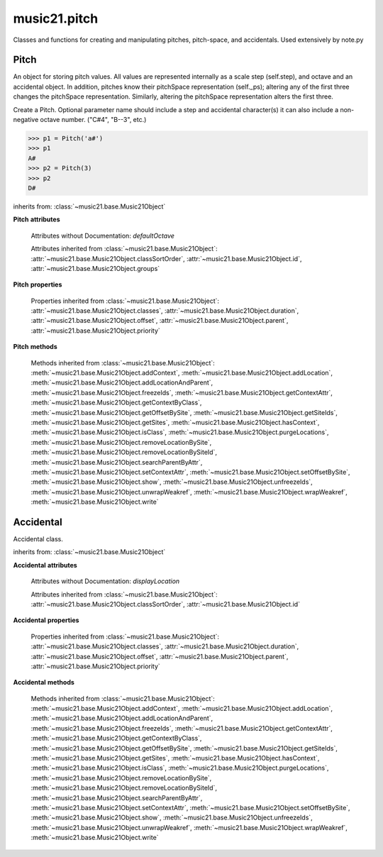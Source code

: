.. _modulePitch:

music21.pitch
=============

.. WARNING: DO NOT EDIT THIS FILE: AUTOMATICALLY GENERATED

.. module:: music21.pitch

Classes and functions for creating and manipulating pitches, pitch-space, and accidentals. Used extensively by note.py 


.. function:: convertFqToPs(fq)

    Utility conversion; does not process internals. Assumes A4 = 440 Hz 

    >>> convertFqToPs(440)
    69.0 
    >>> convertFqToPs(261.62556530059862)
    60.0 

.. function:: convertNameToPitchClass(pitchName)

    Utility conversion: from a pitch name to a pitch class integer between 0 and 11. 

    >>> convertNameToPitchClass('c4')
    0 
    >>> convertNameToPitchClass('c#')
    1 
    >>> convertNameToPitchClass('d-')
    1 
    >>> convertNameToPitchClass('e--')
    2 
    >>> convertNameToPitchClass('b2##')
    1 

.. function:: convertNameToPs(pitchName)

    Utility conversion: from a pitch name to a pitch space number (floating point MIDI pitch values). 

    >>> convertNameToPs('c4')
    60 
    >>> convertNameToPs('c2#')
    37.0 
    >>> convertNameToPs('d7-')
    97.0 
    >>> convertNameToPs('e1--')
    26.0 
    >>> convertNameToPs('b2##')
    49.0 

.. function:: convertPitchClassToNumber(ps)

    Given a pitch class or pitch class value, look for strings. If a string is found, replace it with the default pitch class representation. 

    >>> convertPitchClassToNumber(3)
    3 
    >>> convertPitchClassToNumber('a')
    10 
    >>> convertPitchClassToNumber('B')
    11 

.. function:: convertPitchClassToStr(pc)

    Given a pitch class number, return a string. 

    >>> convertPitchClassToStr(3)
    '3' 
    >>> convertPitchClassToStr(10)
    'A' 

.. function:: convertPsToFq(ps)

    Utility conversion; does not process internals. Assumes A4 = 440 Hz 

    >>> convertPsToFq(69)
    440.0 
    >>> convertPsToFq(60)
    261.62556530059862 
    >>> convertPsToFq(2)
    9.1770239974189884 
    >>> convertPsToFq(135)
    19912.126958213179 

.. function:: convertPsToOct(ps)

    Utility conversion; does not process internals. Assume C4 middle C, so 60 returns 4 

    >>> [convertPsToOct(59), convertPsToOct(60), convertPsToOct(61)]
    [3, 4, 4] 
    >>> [convertPsToOct(12), convertPsToOct(0), convertPsToOct(-12)]
    [0, -1, -2] 
    >>> convertPsToOct(135)
    10 

.. function:: convertPsToStep(ps)

    Utility conversion; does not process internals. Takes in a midiNote number (Assume C4 middle C, so 60 returns 4) Returns a tuple of Step name and either a natural or a sharp 

    >>> convertPsToStep(60)
    ('C', <accidental natural>) 
    >>> convertPsToStep(66)
    ('F', <accidental sharp>) 
    >>> convertPsToStep(67)
    ('G', <accidental natural>) 
    >>> convertPsToStep(68)
    ('G', <accidental sharp>) 
    >>> convertPsToStep(-2)
    ('A', <accidental sharp>) 
    >>> convertPsToStep(60.5)
    ('C', <accidental half-sharp>) 
    >>> convertPsToStep(61.5)
    ('C', <accidental one-and-a-half-sharp>) 
    >>> convertPsToStep(62)
    ('D', <accidental natural>) 
    >>> convertPsToStep(62.5)
    ('D', <accidental half-sharp>) 
    >>> convertPsToStep(135)
    ('D', <accidental sharp>) 

.. function:: convertStepToPs(step, oct, acc=None)

    Utility conversion; does not process internals. 

    >>> convertStepToPs('c', 4, 1)
    61 
    >>> convertStepToPs('d', 2, -2)
    36 
    >>> convertStepToPs('b', 3, 3)
    62 

Pitch
-----

.. inheritance-diagram:: Pitch

.. class:: Pitch(name=None)

    An object for storing pitch values. All values are represented internally as a scale step (self.step), and octave and an accidental object. In addition, pitches know their pitchSpace representation (self._ps); altering any of the first three changes the pitchSpace representation. Similarly, altering the pitchSpace representation alters the first three. 

    Create a Pitch. Optional parameter name should include a step and accidental character(s) it can also include a non-negative octave number.  ("C#4", "B--3", etc.) 

    >>> p1 = Pitch('a#')
    >>> p1
    A# 
    >>> p2 = Pitch(3)
    >>> p2
    D# 

    inherits from: :class:`~music21.base.Music21Object`

    **Pitch** **attributes**

        Attributes without Documentation: `defaultOctave`

        Attributes inherited from :class:`~music21.base.Music21Object`: :attr:`~music21.base.Music21Object.classSortOrder`, :attr:`~music21.base.Music21Object.id`, :attr:`~music21.base.Music21Object.groups`

    **Pitch** **properties**

        .. attribute:: name

            Name presently returns pitch name and accidental without octave. Perhaps better named getNameClass 

            >>> a = Pitch('G#')
            >>> a.name
            'G#' 

        .. attribute:: nameWithOctave

            The pitch name with an octave designation. If no octave as been set, no octave value is returned. 

        .. attribute:: step

            

            >>> a = Pitch('C#3')
            >>> a._getStep()
            'C' 

        .. attribute:: pitchClass

            

            >>> a = Pitch('a3')
            >>> a._getPitchClass()
            9 
            >>> dis = Pitch('d3')
            >>> dis.pitchClass
            2 
            >>> dis.accidental = Accidental("#")
            >>> dis.pitchClass
            3 
            >>> dis.pitchClass = 11
            >>> dis.pitchClass
            11 
            >>> dis.name
            'B' 

        .. attribute:: octave

            returns or sets the octave of the note.  Setting the octave updates the pitchSpace attribute. 

            >>> a = Pitch('g')
            >>> a.octave is None
            True 
            >>> a.implicitOctave
            4 
            >>> a.ps  ## will use implicitOctave
            67 
            >>> a.name
            'G' 
            >>> a.octave = 14
            >>> a.implicitOctave
            14 
            >>> a.name
            'G' 
            >>> a.ps
            187 

        .. attribute:: midi

            Get or set a pitch value in MIDI. MIDI pitch values are like ps values (pitchSpace) rounded to the nearest integer; the ps attribute will accomodate floats. 

            >>> a = Pitch('C3')
            >>> a.midi
            48 
            >>> a.midi =  23.5
            >>> a.midi
            24 

        .. attribute:: accidental

            

            >>> a = Pitch('D-2')
            >>> a.accidental.alter
            -1.0 

        .. attribute:: diatonicNoteNum

            Returns (or takes) an integer that uniquely identifies the diatonic version of a note, that is ignoring accidentals. The number returned is the diatonic interval above C0 (the lowest C on a Boesendorfer Imperial Grand), so G0 = 5, C1 = 8, etc. Numbers can be negative for very low notes. C4 (middleC) = 29, C#4 = 29, C##4 = 29, D-4 = 30, D4 = 30, etc. 

            >>> c = Pitch('c4')
            >>> c.diatonicNoteNum
            29 
            >>> c = Pitch('c#4')
            >>> c.diatonicNoteNum
            29 
            >>> d = Pitch('d--4')
            >>> d.accidental.name
            'double-flat' 
            >>> d.diatonicNoteNum
            30 
            >>> lowc = Pitch('c1')
            >>> lowc.diatonicNoteNum
            8 
            >>> b = Pitch()
            >>> b.step = "B"
            >>> b.octave = -1
            >>> b.diatonicNoteNum
            0 
            >>> c = Pitch("C")
            >>> c.diatonicNoteNum  #implicitOctave
            29 
            >>> lowDSharp = Pitch("C#7") # !!!
            >>> lowDSharp.diatonicNoteNum = 9
            >>> lowDSharp.octave
            1 
            >>> lowDSharp.name
            'D#' 

            

        .. attribute:: freq440

            

            >>> a = Pitch('A4')
            >>> a.freq440
            440.0 

        .. attribute:: frequency

            The frequency property gets or sets the frequency of the pitch in hertz. If the frequency has not been overridden, then it is computed based on A440Hz and equal temperament 

        .. attribute:: german

            returns the name of a Pitch in the German system (where B-flat = B, B = H, etc.) (Microtones raise an error). 

            >>> print Pitch('B-').german
            B 
            >>> print Pitch('B').german
            H 
            >>> print Pitch('E-').german
            Es 
            >>> print Pitch('C#').german
            Cis 
            >>> print Pitch('A--').german
            Ases 
            >>> p1 = Pitch('C')
            >>> p1.accidental = Accidental('half-sharp')
            >>> p1.german
            Traceback (most recent call last): 
            PitchException: Es geht nicht "german" zu benutzen mit Microtoenen.  Schade! 

        .. attribute:: implicitOctave

            returns the octave of the Pitch, or defaultOctave if octave was never set 

        .. attribute:: musicxml

            Provide a complete MusicXML representation. Presently, this is based on 

        .. attribute:: mx

            returns a musicxml.Note() object 

            >>> a = Pitch('g#4')
            >>> c = a.mx
            >>> c.get('pitch').get('step')
            'G' 

        .. attribute:: pitchClassString

            Return a string representation of the pitch class, where integers greater than 10 are replaced by A and B, respectively. Can be used to set pitch class by a string representation as well (though this is also possible with :attr:`~music21.pitch.Pitch.pitchClass`. 

            >>> a = Pitch('a3')
            >>> a.pitchClassString = 'B'
            >>> a.pitchClass
            11 
            >>> a.pitchClassString
            'B' 

        .. attribute:: ps

            The ps property permits getting and setting a pitch space value, a floating point number representing pitch space, where 60 is C4, middle C, integers are half-steps, and floating point values are microtonal tunings (.01 is equal to one cent). 

            >>> a = Pitch()
            >>> a.ps = 45
            >>> a
            A2 
            >>> a.ps = 60
            >>> a
            C4 

            

        .. attribute:: stepWithOctave

            Returns the pitch step (F, G, etc) with octave designation. If no octave as been set, no octave value is returned. 

            >>> a = Pitch('G#4')
            >>> a.stepWithOctave
            'G4' 
            >>> a = Pitch('A#')
            >>> a.stepWithOctave
            'A' 

        Properties inherited from :class:`~music21.base.Music21Object`: :attr:`~music21.base.Music21Object.classes`, :attr:`~music21.base.Music21Object.duration`, :attr:`~music21.base.Music21Object.offset`, :attr:`~music21.base.Music21Object.parent`, :attr:`~music21.base.Music21Object.priority`

    **Pitch** **methods**

        .. method:: inheritDisplay(other)

            Inherit display properties from another Pitch, including those found on the Accidental object. 

            >>>
            >>> a = Pitch('c#')
            >>> a.accidental.displayType = 'always'
            >>> b = Pitch('c-')
            >>> b.inheritDisplay(a)
            >>> b.accidental.displayType
            'always' 

            

        .. method:: transpose(value, inPlace=False)

            Transpose the pitch by the user-provided value. If the value is an integer, the transposition is treated in half steps. If the value is a string, any Interval string specification can be provided. Alternatively, a :class:`music21.interval.Interval` object can be supplied. 

            >>> aPitch = Pitch('g4')
            >>> bPitch = aPitch.transpose('m3')
            >>> bPitch
            B-4 
            >>> aInterval = interval.Interval(-6)
            >>> bPitch = aPitch.transpose(aInterval)
            >>> bPitch
            C#4 
            >>> aPitch
            G4 
            >>> aPitch.transpose(aInterval, inPlace=True)
            >>> aPitch
            C#4 

        .. method:: updateAccidentalDisplay(pitchPast=[], alteredPitches=[], cautionaryPitchClass=True, cautionaryAll=False, overrideStatus=False, cautionaryNotImmediateRepeat=True)

            Given a list of Pitch objects in `pitchPast`, determine if this pitch's Accidental object needs to be created or updated with a natural or other cautionary accidental. Changes to this Pitch object's Accidental object are made in-place. The `alteredPitches` list supplies pitches from a :class:`music21.key.KeySignature` object using the :attr:`~music21.key.KeySignature.alteredPitches` property. If `cautionaryPitchClass` is True, comparisons to past accidentals are made regardless of register. That is, if a past sharp is found two octaves above a present natural, a natural sign is still displayed. If `overrideStatus` is True, this method will ignore any current `displayStatus` stetting found on the Accidental. By default this does not happen. If `displayStatus` is set to None, the Accidental's `displayStatus` is set. If `cautionaryNotImmediateRepeat` is True, cautionary accidentals will be displayed for an altered pitch even if that pitch had already been displayed as altered. 

            >>> a = Pitch('a')
            >>> past = [Pitch('a#'), Pitch('c#'), Pitch('c')]
            >>> a.updateAccidentalDisplay(past, cautionaryAll=True)
            >>> a.accidental, a.accidental.displayStatus
            (<accidental natural>, True) 
            >>> b = Pitch('a')
            >>> past = [Pitch('a#'), Pitch('c#'), Pitch('c')]
            >>> b.updateAccidentalDisplay(past) # should add a natural
            >>> b.accidental, b.accidental.displayStatus
            (<accidental natural>, True) 
            >>> c = Pitch('a4')
            >>> past = [Pitch('a3#'), Pitch('c#'), Pitch('c')]
            >>> # will not add a natural because match is pitchSpace
            >>> c.updateAccidentalDisplay(past, cautionaryPitchClass=False)
            >>> c.accidental == None
            True 

            

        Methods inherited from :class:`~music21.base.Music21Object`: :meth:`~music21.base.Music21Object.addContext`, :meth:`~music21.base.Music21Object.addLocation`, :meth:`~music21.base.Music21Object.addLocationAndParent`, :meth:`~music21.base.Music21Object.freezeIds`, :meth:`~music21.base.Music21Object.getContextAttr`, :meth:`~music21.base.Music21Object.getContextByClass`, :meth:`~music21.base.Music21Object.getOffsetBySite`, :meth:`~music21.base.Music21Object.getSiteIds`, :meth:`~music21.base.Music21Object.getSites`, :meth:`~music21.base.Music21Object.hasContext`, :meth:`~music21.base.Music21Object.isClass`, :meth:`~music21.base.Music21Object.purgeLocations`, :meth:`~music21.base.Music21Object.removeLocationBySite`, :meth:`~music21.base.Music21Object.removeLocationBySiteId`, :meth:`~music21.base.Music21Object.searchParentByAttr`, :meth:`~music21.base.Music21Object.setContextAttr`, :meth:`~music21.base.Music21Object.setOffsetBySite`, :meth:`~music21.base.Music21Object.show`, :meth:`~music21.base.Music21Object.unfreezeIds`, :meth:`~music21.base.Music21Object.unwrapWeakref`, :meth:`~music21.base.Music21Object.wrapWeakref`, :meth:`~music21.base.Music21Object.write`


Accidental
----------

.. inheritance-diagram:: Accidental

.. class:: Accidental(specifier=natural)

    Accidental class. 

    inherits from: :class:`~music21.base.Music21Object`

    **Accidental** **attributes**

        .. attribute:: name

            A string name of the Accidental, such as "sharp" or "double-flat". 

        .. attribute:: modifier

            A string symbol used to modify the pitch name, such as "#" or "-" for sharp and flat, respectively. 

        .. attribute:: alter

            A signed decimal representing the number of half-steps shifted by this Accidental, such as 1.0 for a sharp and -.5 for a quarter tone flat. 

        .. attribute:: displaySize

            Size in display: "cue", "large", or a percentage. 

        .. attribute:: displayStyle

            Style of display: "parentheses", "bracket", "both". 

        Attributes without Documentation: `displayLocation`

        Attributes inherited from :class:`~music21.base.Music21Object`: :attr:`~music21.base.Music21Object.classSortOrder`, :attr:`~music21.base.Music21Object.id`

    **Accidental** **properties**

        .. attribute:: displayStatus

            Given the displayType, should this accidental be displayed? Can be True, False, or None if not defined. For contexts where the next program down the line cannot evaluate displayType 

        .. attribute:: displayType

            Display if first in measure; other valid terms: "always", "never", "unless-repeated" (show always unless the immediately preceding note is the same), "even-tied" (stronger than always: shows even if it is tied to the previous note) 

        .. attribute:: lily

            No documentation. 

        .. attribute:: mx

            From music21 to MusicXML 

            >>> a = Accidental()
            >>> a.set('half-sharp')
            >>> a.alter == .5
            True 
            >>> mxAccidental = a.mx
            >>> mxAccidental.get('content')
            'quarter-sharp' 

        Properties inherited from :class:`~music21.base.Music21Object`: :attr:`~music21.base.Music21Object.classes`, :attr:`~music21.base.Music21Object.duration`, :attr:`~music21.base.Music21Object.offset`, :attr:`~music21.base.Music21Object.parent`, :attr:`~music21.base.Music21Object.priority`

    **Accidental** **methods**

        .. method:: set(name)

            Provide a value to the Accidental. Strings values, numbers, and Lilypond Abbreviations are all accepted. 

            >>> a = Accidental()
            >>> a.set('sharp')
            >>> a.alter == 1
            True 
            >>> a = Accidental()
            >>> a.set(2)
            >>> a.modifier == "##"
            True 
            >>> a = Accidental()
            >>> a.set(2.0)
            >>> a.modifier == "##"
            True 
            >>> a = Accidental('--')
            >>> a.alter
            -2.0 

        .. method:: inheritDisplay(other)

            Given another Accidental object, inherit all the display properites of that object. This is needed when transposing Pitches: we need to retain accidental display properties. 

            >>> a = Accidental('double-flat')
            >>> a.displayType = 'always'
            >>> b = Accidental('sharp')
            >>> b.inheritDisplay(a)
            >>> b.displayType
            'always' 

        Methods inherited from :class:`~music21.base.Music21Object`: :meth:`~music21.base.Music21Object.addContext`, :meth:`~music21.base.Music21Object.addLocation`, :meth:`~music21.base.Music21Object.addLocationAndParent`, :meth:`~music21.base.Music21Object.freezeIds`, :meth:`~music21.base.Music21Object.getContextAttr`, :meth:`~music21.base.Music21Object.getContextByClass`, :meth:`~music21.base.Music21Object.getOffsetBySite`, :meth:`~music21.base.Music21Object.getSiteIds`, :meth:`~music21.base.Music21Object.getSites`, :meth:`~music21.base.Music21Object.hasContext`, :meth:`~music21.base.Music21Object.isClass`, :meth:`~music21.base.Music21Object.purgeLocations`, :meth:`~music21.base.Music21Object.removeLocationBySite`, :meth:`~music21.base.Music21Object.removeLocationBySiteId`, :meth:`~music21.base.Music21Object.searchParentByAttr`, :meth:`~music21.base.Music21Object.setContextAttr`, :meth:`~music21.base.Music21Object.setOffsetBySite`, :meth:`~music21.base.Music21Object.show`, :meth:`~music21.base.Music21Object.unfreezeIds`, :meth:`~music21.base.Music21Object.unwrapWeakref`, :meth:`~music21.base.Music21Object.wrapWeakref`, :meth:`~music21.base.Music21Object.write`


